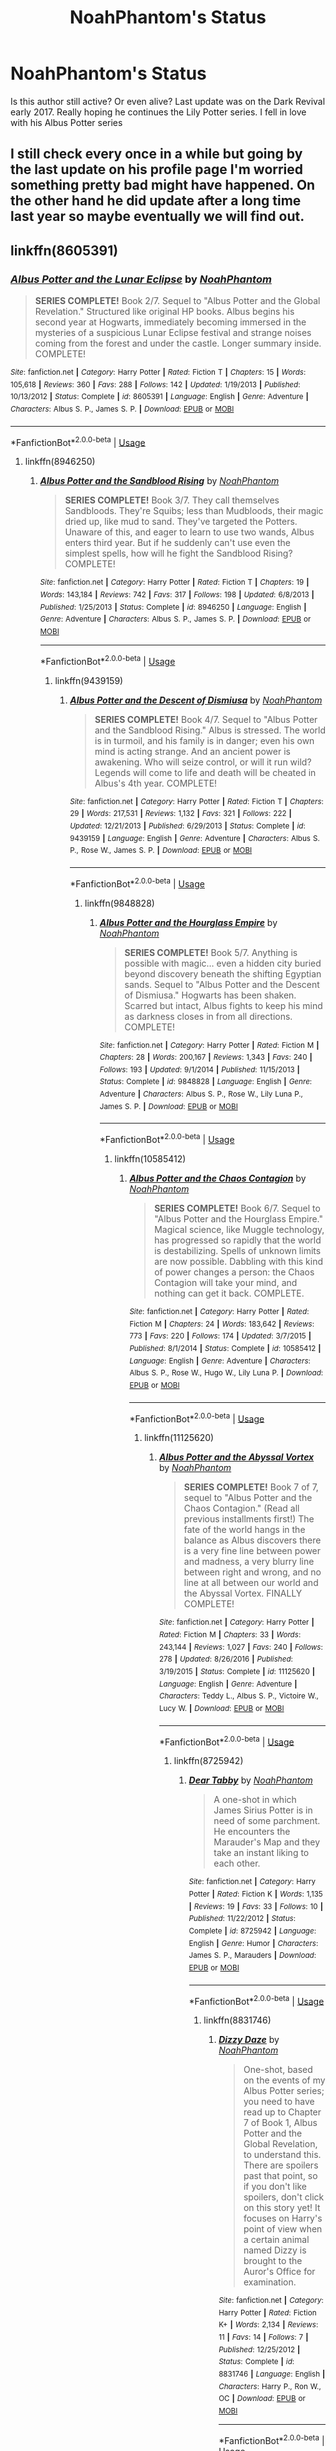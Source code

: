 #+TITLE: NoahPhantom's Status

* NoahPhantom's Status
:PROPERTIES:
:Author: StormLord_654
:Score: 4
:DateUnix: 1528201432.0
:DateShort: 2018-Jun-05
:FlairText: Discussion
:END:
Is this author still active? Or even alive? Last update was on the Dark Revival early 2017. Really hoping he continues the Lily Potter series. I fell in love with his Albus Potter series


** I still check every once in a while but going by the last update on his profile page I'm worried something pretty bad might have happened. On the other hand he did update after a long time last year so maybe eventually we will find out.
:PROPERTIES:
:Author: uskumru
:Score: 3
:DateUnix: 1528274771.0
:DateShort: 2018-Jun-06
:END:


** linkffn(8605391)
:PROPERTIES:
:Author: SpecialAppleJuice
:Score: 1
:DateUnix: 1530976680.0
:DateShort: 2018-Jul-07
:END:

*** [[https://www.fanfiction.net/s/8605391/1/][*/Albus Potter and the Lunar Eclipse/*]] by [[https://www.fanfiction.net/u/3435601/NoahPhantom][/NoahPhantom/]]

#+begin_quote
  *SERIES COMPLETE!* Book 2/7. Sequel to "Albus Potter and the Global Revelation." Structured like original HP books. Albus begins his second year at Hogwarts, immediately becoming immersed in the mysteries of a suspicious Lunar Eclipse festival and strange noises coming from the forest and under the castle. Longer summary inside. COMPLETE!
#+end_quote

^{/Site/:} ^{fanfiction.net} ^{*|*} ^{/Category/:} ^{Harry} ^{Potter} ^{*|*} ^{/Rated/:} ^{Fiction} ^{T} ^{*|*} ^{/Chapters/:} ^{15} ^{*|*} ^{/Words/:} ^{105,618} ^{*|*} ^{/Reviews/:} ^{360} ^{*|*} ^{/Favs/:} ^{288} ^{*|*} ^{/Follows/:} ^{142} ^{*|*} ^{/Updated/:} ^{1/19/2013} ^{*|*} ^{/Published/:} ^{10/13/2012} ^{*|*} ^{/Status/:} ^{Complete} ^{*|*} ^{/id/:} ^{8605391} ^{*|*} ^{/Language/:} ^{English} ^{*|*} ^{/Genre/:} ^{Adventure} ^{*|*} ^{/Characters/:} ^{Albus} ^{S.} ^{P.,} ^{James} ^{S.} ^{P.} ^{*|*} ^{/Download/:} ^{[[http://www.ff2ebook.com/old/ffn-bot/index.php?id=8605391&source=ff&filetype=epub][EPUB]]} ^{or} ^{[[http://www.ff2ebook.com/old/ffn-bot/index.php?id=8605391&source=ff&filetype=mobi][MOBI]]}

--------------

*FanfictionBot*^{2.0.0-beta} | [[https://github.com/tusing/reddit-ffn-bot/wiki/Usage][Usage]]
:PROPERTIES:
:Author: FanfictionBot
:Score: 1
:DateUnix: 1530976700.0
:DateShort: 2018-Jul-07
:END:

**** linkffn(8946250)
:PROPERTIES:
:Author: SpecialAppleJuice
:Score: 1
:DateUnix: 1530976755.0
:DateShort: 2018-Jul-07
:END:

***** [[https://www.fanfiction.net/s/8946250/1/][*/Albus Potter and the Sandblood Rising/*]] by [[https://www.fanfiction.net/u/3435601/NoahPhantom][/NoahPhantom/]]

#+begin_quote
  *SERIES COMPLETE!* Book 3/7. They call themselves Sandbloods. They're Squibs; less than Mudbloods, their magic dried up, like mud to sand. They've targeted the Potters. Unaware of this, and eager to learn to use two wands, Albus enters third year. But if he suddenly can't use even the simplest spells, how will he fight the Sandblood Rising? COMPLETE!
#+end_quote

^{/Site/:} ^{fanfiction.net} ^{*|*} ^{/Category/:} ^{Harry} ^{Potter} ^{*|*} ^{/Rated/:} ^{Fiction} ^{T} ^{*|*} ^{/Chapters/:} ^{19} ^{*|*} ^{/Words/:} ^{143,184} ^{*|*} ^{/Reviews/:} ^{742} ^{*|*} ^{/Favs/:} ^{317} ^{*|*} ^{/Follows/:} ^{198} ^{*|*} ^{/Updated/:} ^{6/8/2013} ^{*|*} ^{/Published/:} ^{1/25/2013} ^{*|*} ^{/Status/:} ^{Complete} ^{*|*} ^{/id/:} ^{8946250} ^{*|*} ^{/Language/:} ^{English} ^{*|*} ^{/Genre/:} ^{Adventure} ^{*|*} ^{/Characters/:} ^{Albus} ^{S.} ^{P.,} ^{James} ^{S.} ^{P.} ^{*|*} ^{/Download/:} ^{[[http://www.ff2ebook.com/old/ffn-bot/index.php?id=8946250&source=ff&filetype=epub][EPUB]]} ^{or} ^{[[http://www.ff2ebook.com/old/ffn-bot/index.php?id=8946250&source=ff&filetype=mobi][MOBI]]}

--------------

*FanfictionBot*^{2.0.0-beta} | [[https://github.com/tusing/reddit-ffn-bot/wiki/Usage][Usage]]
:PROPERTIES:
:Author: FanfictionBot
:Score: 1
:DateUnix: 1530976804.0
:DateShort: 2018-Jul-07
:END:

****** linkffn(9439159)
:PROPERTIES:
:Author: SpecialAppleJuice
:Score: 1
:DateUnix: 1530976863.0
:DateShort: 2018-Jul-07
:END:

******* [[https://www.fanfiction.net/s/9439159/1/][*/Albus Potter and the Descent of Dismiusa/*]] by [[https://www.fanfiction.net/u/3435601/NoahPhantom][/NoahPhantom/]]

#+begin_quote
  *SERIES COMPLETE!* Book 4/7. Sequel to "Albus Potter and the Sandblood Rising." Albus is stressed. The world is in turmoil, and his family is in danger; even his own mind is acting strange. And an ancient power is awakening. Who will seize control, or will it run wild? Legends will come to life and death will be cheated in Albus's 4th year. COMPLETE!
#+end_quote

^{/Site/:} ^{fanfiction.net} ^{*|*} ^{/Category/:} ^{Harry} ^{Potter} ^{*|*} ^{/Rated/:} ^{Fiction} ^{T} ^{*|*} ^{/Chapters/:} ^{29} ^{*|*} ^{/Words/:} ^{217,531} ^{*|*} ^{/Reviews/:} ^{1,132} ^{*|*} ^{/Favs/:} ^{321} ^{*|*} ^{/Follows/:} ^{222} ^{*|*} ^{/Updated/:} ^{12/21/2013} ^{*|*} ^{/Published/:} ^{6/29/2013} ^{*|*} ^{/Status/:} ^{Complete} ^{*|*} ^{/id/:} ^{9439159} ^{*|*} ^{/Language/:} ^{English} ^{*|*} ^{/Genre/:} ^{Adventure} ^{*|*} ^{/Characters/:} ^{Albus} ^{S.} ^{P.,} ^{Rose} ^{W.,} ^{James} ^{S.} ^{P.} ^{*|*} ^{/Download/:} ^{[[http://www.ff2ebook.com/old/ffn-bot/index.php?id=9439159&source=ff&filetype=epub][EPUB]]} ^{or} ^{[[http://www.ff2ebook.com/old/ffn-bot/index.php?id=9439159&source=ff&filetype=mobi][MOBI]]}

--------------

*FanfictionBot*^{2.0.0-beta} | [[https://github.com/tusing/reddit-ffn-bot/wiki/Usage][Usage]]
:PROPERTIES:
:Author: FanfictionBot
:Score: 1
:DateUnix: 1530976873.0
:DateShort: 2018-Jul-07
:END:

******** linkffn(9848828)
:PROPERTIES:
:Author: SpecialAppleJuice
:Score: 1
:DateUnix: 1530976910.0
:DateShort: 2018-Jul-07
:END:

********* [[https://www.fanfiction.net/s/9848828/1/][*/Albus Potter and the Hourglass Empire/*]] by [[https://www.fanfiction.net/u/3435601/NoahPhantom][/NoahPhantom/]]

#+begin_quote
  *SERIES COMPLETE!* Book 5/7. Anything is possible with magic... even a hidden city buried beyond discovery beneath the shifting Egyptian sands. Sequel to "Albus Potter and the Descent of Dismiusa." Hogwarts has been shaken. Scarred but intact, Albus fights to keep his mind as darkness closes in from all directions. COMPLETE!
#+end_quote

^{/Site/:} ^{fanfiction.net} ^{*|*} ^{/Category/:} ^{Harry} ^{Potter} ^{*|*} ^{/Rated/:} ^{Fiction} ^{M} ^{*|*} ^{/Chapters/:} ^{28} ^{*|*} ^{/Words/:} ^{200,167} ^{*|*} ^{/Reviews/:} ^{1,343} ^{*|*} ^{/Favs/:} ^{240} ^{*|*} ^{/Follows/:} ^{193} ^{*|*} ^{/Updated/:} ^{9/1/2014} ^{*|*} ^{/Published/:} ^{11/15/2013} ^{*|*} ^{/Status/:} ^{Complete} ^{*|*} ^{/id/:} ^{9848828} ^{*|*} ^{/Language/:} ^{English} ^{*|*} ^{/Genre/:} ^{Adventure} ^{*|*} ^{/Characters/:} ^{Albus} ^{S.} ^{P.,} ^{Rose} ^{W.,} ^{Lily} ^{Luna} ^{P.,} ^{James} ^{S.} ^{P.} ^{*|*} ^{/Download/:} ^{[[http://www.ff2ebook.com/old/ffn-bot/index.php?id=9848828&source=ff&filetype=epub][EPUB]]} ^{or} ^{[[http://www.ff2ebook.com/old/ffn-bot/index.php?id=9848828&source=ff&filetype=mobi][MOBI]]}

--------------

*FanfictionBot*^{2.0.0-beta} | [[https://github.com/tusing/reddit-ffn-bot/wiki/Usage][Usage]]
:PROPERTIES:
:Author: FanfictionBot
:Score: 1
:DateUnix: 1530976919.0
:DateShort: 2018-Jul-07
:END:

********** linkffn(10585412)
:PROPERTIES:
:Author: SpecialAppleJuice
:Score: 1
:DateUnix: 1530976964.0
:DateShort: 2018-Jul-07
:END:

*********** [[https://www.fanfiction.net/s/10585412/1/][*/Albus Potter and the Chaos Contagion/*]] by [[https://www.fanfiction.net/u/3435601/NoahPhantom][/NoahPhantom/]]

#+begin_quote
  *SERIES COMPLETE!* Book 6/7. Sequel to "Albus Potter and the Hourglass Empire." Magical science, like Muggle technology, has progressed so rapidly that the world is destabilizing. Spells of unknown limits are now possible. Dabbling with this kind of power changes a person: the Chaos Contagion will take your mind, and nothing can get it back. COMPLETE.
#+end_quote

^{/Site/:} ^{fanfiction.net} ^{*|*} ^{/Category/:} ^{Harry} ^{Potter} ^{*|*} ^{/Rated/:} ^{Fiction} ^{M} ^{*|*} ^{/Chapters/:} ^{24} ^{*|*} ^{/Words/:} ^{183,642} ^{*|*} ^{/Reviews/:} ^{773} ^{*|*} ^{/Favs/:} ^{220} ^{*|*} ^{/Follows/:} ^{174} ^{*|*} ^{/Updated/:} ^{3/7/2015} ^{*|*} ^{/Published/:} ^{8/1/2014} ^{*|*} ^{/Status/:} ^{Complete} ^{*|*} ^{/id/:} ^{10585412} ^{*|*} ^{/Language/:} ^{English} ^{*|*} ^{/Genre/:} ^{Adventure} ^{*|*} ^{/Characters/:} ^{Albus} ^{S.} ^{P.,} ^{Rose} ^{W.,} ^{Hugo} ^{W.,} ^{Lily} ^{Luna} ^{P.} ^{*|*} ^{/Download/:} ^{[[http://www.ff2ebook.com/old/ffn-bot/index.php?id=10585412&source=ff&filetype=epub][EPUB]]} ^{or} ^{[[http://www.ff2ebook.com/old/ffn-bot/index.php?id=10585412&source=ff&filetype=mobi][MOBI]]}

--------------

*FanfictionBot*^{2.0.0-beta} | [[https://github.com/tusing/reddit-ffn-bot/wiki/Usage][Usage]]
:PROPERTIES:
:Author: FanfictionBot
:Score: 1
:DateUnix: 1530976977.0
:DateShort: 2018-Jul-07
:END:

************ linkffn(11125620)
:PROPERTIES:
:Author: SpecialAppleJuice
:Score: 1
:DateUnix: 1530977015.0
:DateShort: 2018-Jul-07
:END:

************* [[https://www.fanfiction.net/s/11125620/1/][*/Albus Potter and the Abyssal Vortex/*]] by [[https://www.fanfiction.net/u/3435601/NoahPhantom][/NoahPhantom/]]

#+begin_quote
  *SERIES COMPLETE!* Book 7 of 7, sequel to "Albus Potter and the Chaos Contagion." (Read all previous installments first!) The fate of the world hangs in the balance as Albus discovers there is a very fine line between power and madness, a very blurry line between right and wrong, and no line at all between our world and the Abyssal Vortex. FINALLY COMPLETE!
#+end_quote

^{/Site/:} ^{fanfiction.net} ^{*|*} ^{/Category/:} ^{Harry} ^{Potter} ^{*|*} ^{/Rated/:} ^{Fiction} ^{M} ^{*|*} ^{/Chapters/:} ^{33} ^{*|*} ^{/Words/:} ^{243,144} ^{*|*} ^{/Reviews/:} ^{1,027} ^{*|*} ^{/Favs/:} ^{240} ^{*|*} ^{/Follows/:} ^{278} ^{*|*} ^{/Updated/:} ^{8/26/2016} ^{*|*} ^{/Published/:} ^{3/19/2015} ^{*|*} ^{/Status/:} ^{Complete} ^{*|*} ^{/id/:} ^{11125620} ^{*|*} ^{/Language/:} ^{English} ^{*|*} ^{/Genre/:} ^{Adventure} ^{*|*} ^{/Characters/:} ^{Teddy} ^{L.,} ^{Albus} ^{S.} ^{P.,} ^{Victoire} ^{W.,} ^{Lucy} ^{W.} ^{*|*} ^{/Download/:} ^{[[http://www.ff2ebook.com/old/ffn-bot/index.php?id=11125620&source=ff&filetype=epub][EPUB]]} ^{or} ^{[[http://www.ff2ebook.com/old/ffn-bot/index.php?id=11125620&source=ff&filetype=mobi][MOBI]]}

--------------

*FanfictionBot*^{2.0.0-beta} | [[https://github.com/tusing/reddit-ffn-bot/wiki/Usage][Usage]]
:PROPERTIES:
:Author: FanfictionBot
:Score: 1
:DateUnix: 1530977026.0
:DateShort: 2018-Jul-07
:END:

************** linkffn(8725942)
:PROPERTIES:
:Author: SpecialAppleJuice
:Score: 1
:DateUnix: 1531070798.0
:DateShort: 2018-Jul-08
:END:

*************** [[https://www.fanfiction.net/s/8725942/1/][*/Dear Tabby/*]] by [[https://www.fanfiction.net/u/3435601/NoahPhantom][/NoahPhantom/]]

#+begin_quote
  A one-shot in which James Sirius Potter is in need of some parchment. He encounters the Marauder's Map and they take an instant liking to each other.
#+end_quote

^{/Site/:} ^{fanfiction.net} ^{*|*} ^{/Category/:} ^{Harry} ^{Potter} ^{*|*} ^{/Rated/:} ^{Fiction} ^{K} ^{*|*} ^{/Words/:} ^{1,135} ^{*|*} ^{/Reviews/:} ^{19} ^{*|*} ^{/Favs/:} ^{33} ^{*|*} ^{/Follows/:} ^{10} ^{*|*} ^{/Published/:} ^{11/22/2012} ^{*|*} ^{/Status/:} ^{Complete} ^{*|*} ^{/id/:} ^{8725942} ^{*|*} ^{/Language/:} ^{English} ^{*|*} ^{/Genre/:} ^{Humor} ^{*|*} ^{/Characters/:} ^{James} ^{S.} ^{P.,} ^{Marauders} ^{*|*} ^{/Download/:} ^{[[http://www.ff2ebook.com/old/ffn-bot/index.php?id=8725942&source=ff&filetype=epub][EPUB]]} ^{or} ^{[[http://www.ff2ebook.com/old/ffn-bot/index.php?id=8725942&source=ff&filetype=mobi][MOBI]]}

--------------

*FanfictionBot*^{2.0.0-beta} | [[https://github.com/tusing/reddit-ffn-bot/wiki/Usage][Usage]]
:PROPERTIES:
:Author: FanfictionBot
:Score: 1
:DateUnix: 1531070820.0
:DateShort: 2018-Jul-08
:END:

**************** linkffn(8831746)
:PROPERTIES:
:Author: SpecialAppleJuice
:Score: 1
:DateUnix: 1531070874.0
:DateShort: 2018-Jul-08
:END:

***************** [[https://www.fanfiction.net/s/8831746/1/][*/Dizzy Daze/*]] by [[https://www.fanfiction.net/u/3435601/NoahPhantom][/NoahPhantom/]]

#+begin_quote
  One-shot, based on the events of my Albus Potter series; you need to have read up to Chapter 7 of Book 1, Albus Potter and the Global Revelation, to understand this. There are spoilers past that point, so if you don't like spoilers, don't click on this story yet! It focuses on Harry's point of view when a certain animal named Dizzy is brought to the Auror's Office for examination.
#+end_quote

^{/Site/:} ^{fanfiction.net} ^{*|*} ^{/Category/:} ^{Harry} ^{Potter} ^{*|*} ^{/Rated/:} ^{Fiction} ^{K+} ^{*|*} ^{/Words/:} ^{2,134} ^{*|*} ^{/Reviews/:} ^{11} ^{*|*} ^{/Favs/:} ^{14} ^{*|*} ^{/Follows/:} ^{7} ^{*|*} ^{/Published/:} ^{12/25/2012} ^{*|*} ^{/Status/:} ^{Complete} ^{*|*} ^{/id/:} ^{8831746} ^{*|*} ^{/Language/:} ^{English} ^{*|*} ^{/Characters/:} ^{Harry} ^{P.,} ^{Ron} ^{W.,} ^{OC} ^{*|*} ^{/Download/:} ^{[[http://www.ff2ebook.com/old/ffn-bot/index.php?id=8831746&source=ff&filetype=epub][EPUB]]} ^{or} ^{[[http://www.ff2ebook.com/old/ffn-bot/index.php?id=8831746&source=ff&filetype=mobi][MOBI]]}

--------------

*FanfictionBot*^{2.0.0-beta} | [[https://github.com/tusing/reddit-ffn-bot/wiki/Usage][Usage]]
:PROPERTIES:
:Author: FanfictionBot
:Score: 1
:DateUnix: 1531070900.0
:DateShort: 2018-Jul-08
:END:

****************** linkffn(8861649)
:PROPERTIES:
:Author: SpecialAppleJuice
:Score: 1
:DateUnix: 1531070928.0
:DateShort: 2018-Jul-08
:END:

******************* [[https://www.fanfiction.net/s/8861649/1/][*/Dalton Desulgon's Demonstrative Dueling Didacticisms/*]] by [[https://www.fanfiction.net/u/3435601/NoahPhantom][/NoahPhantom/]]

#+begin_quote
  Hey, kids. Want to learn how to duel in tournaments worldwide? Gotta start with the basics. You can't build a house from the roof down! (Well, you can with magic, but that's irrelevant.) I'm Dalton Desulgon, current world Dueling champion and Transfiguration Professor at Hogwarts, and this is how competitive dueling works. I wrote this for the Wizarding magazine Jiggery Potpourri.
#+end_quote

^{/Site/:} ^{fanfiction.net} ^{*|*} ^{/Category/:} ^{Harry} ^{Potter} ^{*|*} ^{/Rated/:} ^{Fiction} ^{K} ^{*|*} ^{/Words/:} ^{1,964} ^{*|*} ^{/Reviews/:} ^{7} ^{*|*} ^{/Favs/:} ^{12} ^{*|*} ^{/Follows/:} ^{7} ^{*|*} ^{/Published/:} ^{1/1/2013} ^{*|*} ^{/Status/:} ^{Complete} ^{*|*} ^{/id/:} ^{8861649} ^{*|*} ^{/Language/:} ^{English} ^{*|*} ^{/Characters/:} ^{OC} ^{*|*} ^{/Download/:} ^{[[http://www.ff2ebook.com/old/ffn-bot/index.php?id=8861649&source=ff&filetype=epub][EPUB]]} ^{or} ^{[[http://www.ff2ebook.com/old/ffn-bot/index.php?id=8861649&source=ff&filetype=mobi][MOBI]]}

--------------

*FanfictionBot*^{2.0.0-beta} | [[https://github.com/tusing/reddit-ffn-bot/wiki/Usage][Usage]]
:PROPERTIES:
:Author: FanfictionBot
:Score: 1
:DateUnix: 1531070954.0
:DateShort: 2018-Jul-08
:END:
